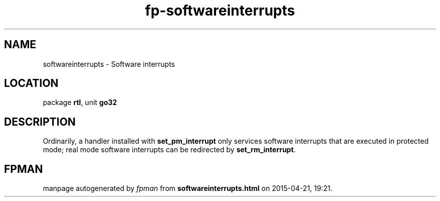 .\" file autogenerated by fpman
.TH "fp-softwareinterrupts" 3 "2014-03-14" "fpman" "Free Pascal Programmer's Manual"
.SH NAME
softwareinterrupts - Software interrupts
.SH LOCATION
package \fBrtl\fR, unit \fBgo32\fR
.SH DESCRIPTION
Ordinarily, a handler installed with \fBset_pm_interrupt\fR only services software interrupts that are executed in protected mode; real mode software interrupts can be redirected by \fBset_rm_interrupt\fR.


.SH FPMAN
manpage autogenerated by \fIfpman\fR from \fBsoftwareinterrupts.html\fR on 2015-04-21, 19:21.

